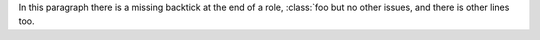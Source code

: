 .. expect: role missing closing backtick: ':class:`foo but no other issues,\nand there is other lines too.\n' (missing-backtick-after-role)

In this paragraph there is a missing
backtick at the end of a role,
:class:`foo but no other issues,
and there is other lines too.

